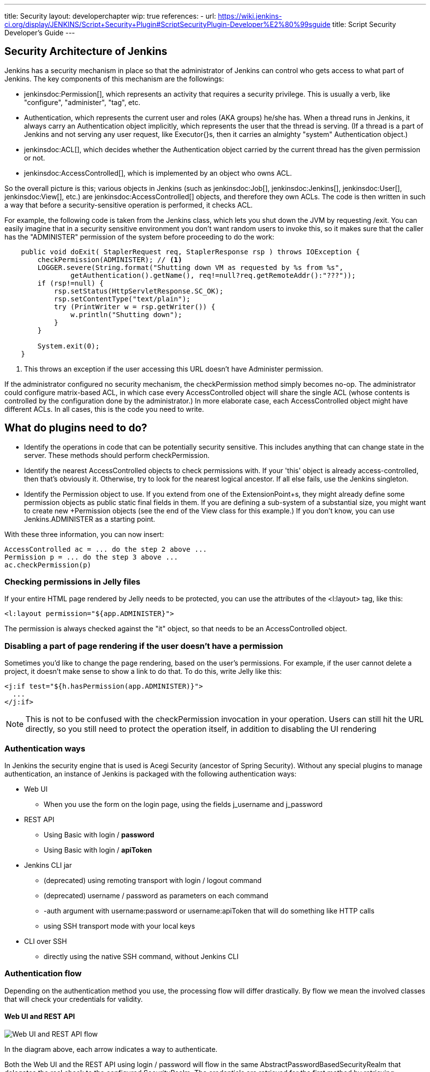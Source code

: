 ---
title: Security
layout: developerchapter
wip: true
references:
- url: https://wiki.jenkins-ci.org/display/JENKINS/Script+Security+Plugin#ScriptSecurityPlugin-Developer%E2%80%99sguide
  title: Script Security Developer's Guide
---

:imagesdir: /doc/developer/security/resources

// this is a straight import of https://wiki.jenkins-ci.org/display/JENKINS/Making+your+plugin+behave+in+secured+Jenkins
// TODO check contents and remove wiki page

// TODO Include https://wiki.jenkins-ci.org/display/JENKINS/Jelly+and+XSS+prevention

== Security Architecture of Jenkins

Jenkins has a security mechanism in place so that the administrator of Jenkins can control who gets access to what part of Jenkins.
The key components of this mechanism are the followings:

* jenkinsdoc:Permission[], which represents an activity that requires a security privilege.
  This is usually a verb, like "configure", "administer", "tag", etc.
* +Authentication+, which represents the current user and roles (AKA groups) he/she has.
  When a thread runs in Jenkins, it always carry an +Authentication+ object implicitly, which represents the user that the thread is serving. (If a thread is a part of Jenkins and not serving any user request, like +Executor{+}s, then it carries an almighty "system" +Authentication+ object.)
* jenkinsdoc:ACL[], which decides whether the +Authentication+ object carried by the current thread has the given permission or not.
* jenkinsdoc:AccessControlled[], which is implemented by an object who owns ACL.

So the overall picture is this; various objects in Jenkins (such as jenkinsdoc:Job[], jenkinsdoc:Jenkins[], jenkinsdoc:User[], jenkinsdoc:View[], etc.) are jenkinsdoc:AccessControlled[] objects, and therefore they own ACLs.
The code is then written in such a way that before a security-sensitive operation is performed, it checks ACL.

For example, the following code is taken from the Jenkins class, which lets you shut down the JVM by requesting +/exit+.
You can easily imagine that in a security sensitive environment you don't want random users to invoke this, so it makes sure that the caller has the "ADMINISTER" permission of the system before proceeding to do the work:

----
    public void doExit( StaplerRequest req, StaplerResponse rsp ) throws IOException {
        checkPermission(ADMINISTER); // <1>
        LOGGER.severe(String.format("Shutting down VM as requested by %s from %s",
                getAuthentication().getName(), req!=null?req.getRemoteAddr():"???"));
        if (rsp!=null) {
            rsp.setStatus(HttpServletResponse.SC_OK);
            rsp.setContentType("text/plain");
            try (PrintWriter w = rsp.getWriter()) {
                w.println("Shutting down");
            }
        }

        System.exit(0);
    }
----
<1> This throws an exception if the user accessing this URL doesn't have +Administer+ permission.

If the administrator configured no security mechanism, the checkPermission method simply becomes no-op.
The administrator could configure matrix-based ACL, in which case every +AccessControlled+ object will share the single ACL (whose contents is controlled by the configuration done by the administrator.) In more elaborate case, each +AccessControlled+ object might have different ACLs.
In all cases, this is the code you need to write.

== What do plugins need to do?

* Identify the operations in code that can be potentially security sensitive.
  This includes anything that can change state in the server.
  These methods should perform +checkPermission+.
* Identify the nearest +AccessControlled+ objects to check permissions with.
  If your 'this' object is already access-controlled, then that's obviously it.
  Otherwise, try to look for the nearest logical ancestor.
  If all else fails, use the +Jenkins+ singleton.
* Identify the +Permission+ object to use.
  If you extend from one of the +ExtensionPoint+s, they might already define some permission objects as public static final fields in them.
  If you are defining a sub-system of a substantial size, you might want to create new +Permission+ objects (see the end of the +View+ class for this example.) If you don't know, you can use +Jenkins.ADMINISTER+ as a starting point.

With these three information, you can now insert:

----
AccessControlled ac = ... do the step 2 above ...
Permission p = ... do the step 3 above ...
ac.checkPermission(p)
----

=== Checking permissions in Jelly files

If your entire HTML page rendered by Jelly needs to be protected, you can use the attributes of the +<l:layout>+ tag, like this:

----
<l:layout permission="${app.ADMINISTER}">
----
The permission is always checked against the "it" object, so that needs to be an +AccessControlled+ object.

=== Disabling a part of page rendering if the user doesn't have a permission

Sometimes you'd like to change the page rendering, based on the user's permissions.
For example, if the user cannot delete a project, it doesn't make sense to show a link to do that.
To do this, write Jelly like this:
----
<j:if test="${h.hasPermission(app.ADMINISTER)}">
  ...
</j:if>
----

NOTE: This is not to be confused with the +checkPermission+ invocation in your operation.
Users can still hit the URL directly, so you still need to protect the operation itself, in addition to disabling the UI rendering

=== Authentication ways

In Jenkins the security engine that is used is Acegi Security (ancestor of Spring Security).
Without any special plugins to manage authentication, an instance of Jenkins is packaged
with the following authentication ways:

* Web UI
** When you use the form on the login page, using the fields +j_username+ and +j_password+
* REST API
** Using Basic with login / *password*
** Using Basic with login / *apiToken*
* Jenkins CLI jar
** (deprecated) using remoting transport with login / logout command
** (deprecated) username / password as parameters on each command
** +-auth+ argument with username:password or username:apiToken that will do something like HTTP calls
** using SSH transport mode with your local keys
* CLI over SSH
** directly using the native SSH command, without Jenkins CLI

=== Authentication flow

Depending on the authentication method you use, the processing flow will differ drastically.
By flow we mean the involved classes that will check your credentials for validity.

==== Web UI and REST API

image:web_rest_flow.svg["Web UI and REST API flow", role=center]

In the diagram above, each arrow indicates a way to authenticate.

Both the Web UI and the REST API using login / password will flow in the same +AbstractPasswordBasedSecurityRealm+
that delegates the real check to the configured +SecurityRealm+.
The credentials are retrieved for the first method by retrieving information in the POST and for the second by using the Basic Authentication (in header).
A point that is important to mention here, the Web UI is the only way (not deprecated) that use the Session to save the credentials.

For the login / apiToken calls, the +BasicHeaderApiTokenAuthenticator+ manages to check if the apiToken corresponds to the user with the given login.

==== CLI (SSH and native)

For the CLI part, the things become a bit more complicated, not by the complexity but more by the multiplicity of way to connect.

image:cli_flow.svg["CLI flow", role=center]

The first case (remoting) is deprecated but explained as potentially it's still used.
The principle is to create a sort of session between the login command and the logout one.
The authentication is checked using the same classes that we use for the Web UI or the REST API with password.
Once the authentication is verified, the credentials are stored in a local cache that will enable future calls to be authenticated automatically.

The second way put the username and the password as additional parameters of the command (+--username+ and +--password+).

For the third and fourth ways, we pass the parameters to connect like in an HTTP call in the header.
The authentication is checked exactly the same way as for the REST API depending on the provided password or token.

Last possibility for the Jenkins CLI is using the SSH transport mode offered by SSHD module (also available for plugins).
It uses normal SSH configuration using your local keys to authenticate.
It shares the same verifier with the Native CLI way.

==== Other ways
The plugin have the possibility to propose a new `SecurityRealm` or implements some `ExtensionPoint`s
(like https://github.com/jenkinsci/jenkins/blob/master/core/src/main/java/jenkins/security/QueueItemAuthenticator.java[QueueItemAuthenticator])
in order to provide new ways for a user to authenticate.

////
https://wiki.jenkins-ci.org/display/JENKINS/Making+your+plugin+behave+in+secured+Jenkins
////
